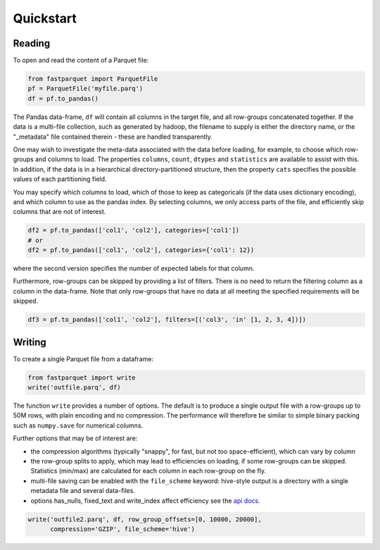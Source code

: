 Quickstart
==========

Reading
-------

To open and read the content of a Parquet file:

.. code-block:: python

    from fastparquet import ParquetFile
    pf = ParquetFile('myfile.parq')
    df = pf.to_pandas()

The Pandas data-frame, ``df`` will contain all columns in the target file, and all
row-groups concatenated together. If the data is a multi-file collection, such as
generated by hadoop, the filename to supply is
either the directory name, or the "_metadata" file contained therein - these are
handled transparently.

One may wish to investigate the meta-data associated with the data before loading,
for example, to choose which row-groups and columns to load. The properties ``columns``,
``count``, ``dtypes`` and ``statistics`` are available
to assist with this. In addition, if the data is in a hierarchical directory-partitioned
structure, then the property ``cats`` specifies the possible values of each partitioning field.

You may specify which columns to load, which of those to keep as categoricals
(if the data uses dictionary encoding), and which column to use as the
pandas index. By selecting columns, we only access parts of the file,
and efficiently skip columns that are not of interest.

.. code-block:: python

    df2 = pf.to_pandas(['col1', 'col2'], categories=['col1'])
    # or
    df2 = pf.to_pandas(['col1', 'col2'], categories={'col1': 12})

where the second version specifies the number of expected labels for that
column.

Furthermore, row-groups can be skipped by providing a list of filters. There is no need to
return the filtering column as a column in the data-frame. Note that only row-groups that have no data at all
meeting the specified requirements will be skipped.

.. code-block:: python

    df3 = pf.to_pandas(['col1', 'col2'], filters=[('col3', 'in' [1, 2, 3, 4])])


Writing
-------

To create a single Parquet file from a dataframe:

.. code-block:: python

    from fastparquet import write
    write('outfile.parq', df)

The function ``write`` provides a number of options. The default is to produce a single output file
with a row-groups up to 50M rows, with plain encoding and no compression. The
performance will therefore be similar to simple binary packing such as ``numpy.save``
for numerical columns.

Further options that may be of interest are:

- the compression algorithms (typically "snappy", for fast, but not too space-efficient), which can vary by column
- the row-group splits to apply, which may lead to efficiencies on loading, if some row-groups can be skipped. Statistics (min/max) are calculated for each column in each row-group on the fly.
- multi-file saving can be enabled with the ``file_scheme`` keyword: hive-style output is a directory with a single metadata file and several data-files.
- options has_nulls, fixed_text and write_index affect efficiency see the `api docs <./api.html#fastparquet.write>`_.

.. code-block:: python

    write('outfile2.parq', df, row_group_offsets=[0, 10000, 20000],
          compression='GZIP', file_scheme='hive')

